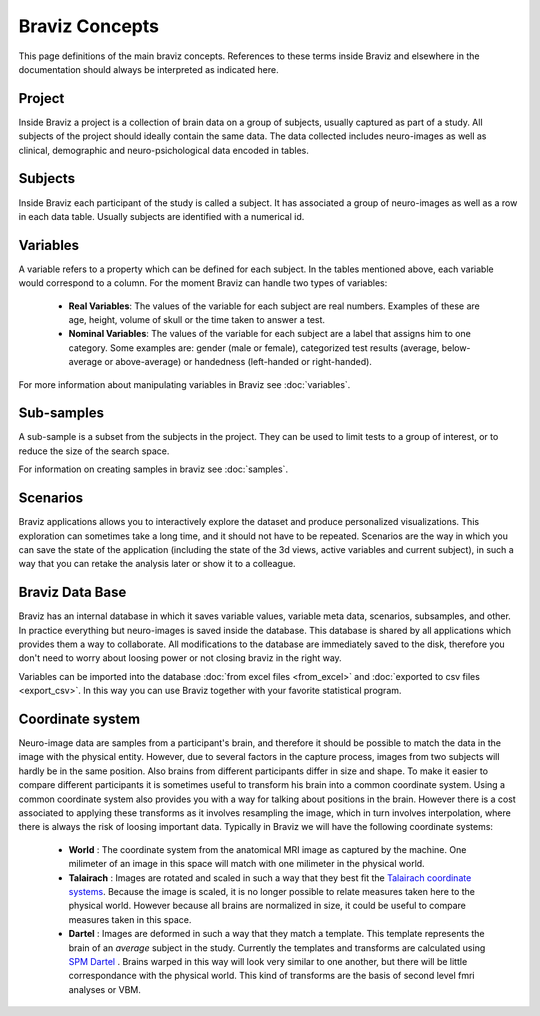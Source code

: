 Braviz Concepts
==================

This page definitions of the main braviz concepts. References to these terms inside Braviz and elsewhere in the
documentation should always be interpreted as indicated here.

Project
---------

Inside Braviz a project is a collection of brain data on a group of subjects, usually captured as part of a
study. All subjects of the project should ideally contain the same data. The data collected includes neuro-images
as well as clinical, demographic and neuro-psichological data encoded in tables.

Subjects
----------

Inside Braviz each participant of the study is called a subject. It has associated a group of neuro-images as well
as a row in each data table. Usually subjects are identified with a numerical id.

Variables
----------

A variable refers to a property which can be defined for each subject. In the tables mentioned above, each variable
would correspond to a column. For the moment Braviz can handle two types of variables:

    -   **Real Variables**: The values of the variable for each subject are real numbers. Examples of these are
        age, height, volume of skull or the time taken to answer a test.

    -   **Nominal Variables**: The values of the variable for each subject are a label that assigns him to one
        category. Some examples are: gender (male or female), categorized test results
        (average, below-average or above-average) or handedness (left-handed or right-handed).

For more information about manipulating variables in Braviz see :doc:`variables`.

Sub-samples
-------------

A sub-sample is a subset from the subjects in the project. They can be used to limit tests to a
group of interest, or to reduce the size of the search space.

For information on creating samples in braviz see :doc:`samples`.

Scenarios
----------

Braviz applications allows you to interactively explore the dataset and produce personalized visualizations. This
exploration can sometimes take a long time, and it should not have to be repeated. Scenarios are the way in which you
can save the state of the application (including the state of the 3d views, active variables and current subject), in
such a way that you can retake the analysis later or show it to a colleague.

Braviz Data Base
-----------------

Braviz has an internal database in which it saves variable values, variable meta data, scenarios, subsamples, and other.
In practice everything but neuro-images is saved inside the database. This database is shared by all applications
which provides them a way to collaborate. All modifications to the database are immediately saved to the disk, therefore
you don't need to worry about loosing power or not closing braviz in the right way.

Variables can be imported into the database  :doc:`from excel files <from_excel>` and
:doc:`exported to csv files <export_csv>`. In this way you can use Braviz together with your favorite statistical
program.

Coordinate system
------------------

Neuro-image data are samples from a participant's brain, and therefore it should be possible to match the data in the
image with the physical entity. However, due to several factors in the capture process, images from two subjects will
hardly be in the same position. Also brains from different participants differ in size and shape. To make it easier
to compare different participants it is sometimes useful to transform his brain into a common coordinate system. Using
a common coordinate system also provides you with a way for talking about positions in the brain. However there is a
cost associated to applying these transforms as it involves resampling the image, which in turn involves interpolation,
where there is always the risk of loosing important data. Typically in Braviz we will have the following coordinate
systems:

    -   **World** : The coordinate system from the anatomical MRI image as captured by the machine. One milimeter of
        an image in this space will match with one milimeter in the physical world.
    -   **Talairach** : Images are rotated and scaled in such a way that they best fit the
        `Talairach coordinate systems <http://en.wikipedia.org/wiki/Talairach_coordinates>`_. Because the image is
        scaled, it is no longer possible to relate measures taken here to the physical world. However because all
        brains are normalized in size, it could be useful to compare measures taken in this space.
    -   **Dartel** : Images are deformed in such a way that they match a template. This template represents the brain
        of an *average* subject in the study. Currently the templates and transforms are calculated using
        `SPM Dartel <http://www.fil.ion.ucl.ac.uk/spm/doc/>`_ . Brains warped in this way will look very similar to
        one another, but there will be little correspondance with the physical world. This kind of transforms are the
        basis of second level fmri analyses or VBM.

